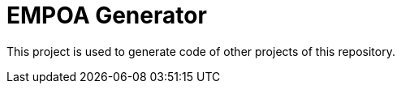 :module-name: EMPOA Generator
:module-artifactId: empoa-generator

= {module-name}

This project is used to generate code of other projects of this repository.
